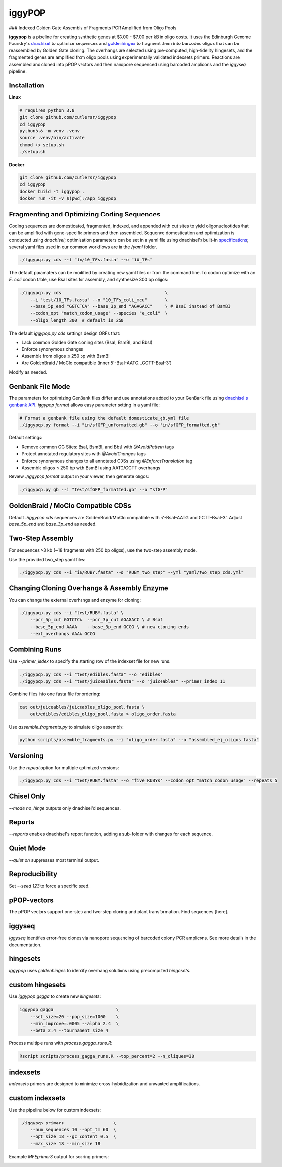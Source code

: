 iggyPOP
========

### Indexed Golden Gate Assembly of Fragments PCR Amplified from Oligo Pools

.. image:: png/overview.png

**iggypop** is a pipeline for creating synthetic genes at $3.00 - $7.00 per kB in oligo costs. It uses the Edinburgh Genome Foundry's `dnachisel <https://github.com/Edinburgh-Genome-Foundry/DnaChisel>`_ to optimize sequences and `goldenhinges <https://github.com/Edinburgh-Genome-Foundry/GoldenHinges>`_ to fragment them into barcoded oligos that can be reassembled by Golden Gate cloning. The overhangs are selected using pre-computed, high-fidelity hingesets, and the fragmented genes are amplified from oligo pools using experimentally validated indexsets primers. Reactions are assembled and cloned into pPOP vectors and then nanopore sequenced using barcoded amplicons and the `iggyseq` pipeline.

Installation
------------

**Linux**

.. code-block:: bash

    # requires python 3.8
    git clone github.com/cutlersr/iggypop
    cd iggypop
    python3.8 -m venv .venv
    source .venv/bin/activate
    chmod +x setup.sh
    ./setup.sh

**Docker**

.. code-block:: bash

    git clone github.com/cutlersr/iggypop
    cd iggypop
    docker build -t iggypop .
    docker run -it -v $(pwd):/app iggypop

Fragmenting and Optimizing Coding Sequences
-------------------------------------------

Coding sequences are domesticated, fragmented, indexed, and appended with cut sites to yield oligonucleotides that can be amplified with gene-specific primers and then assembled. Sequence domestication and optimization is conducted using `dnachisel`; optimization parameters can be set in a yaml file using dnachisel's built-in `specifications <https://edinburgh-genome-foundry.github.io/DnaChisel/ref/builtin_specifications.html>`_; several yaml files used in our common workflows are in the `/yaml` folder.

.. code-block:: bash

    ./iggypop.py cds --i "in/10_TFs.fasta" --o "10_TFs"


The default paramaters can be modified by creating new yaml files or from the command line. To codon optimize with an *E. coli* codon table, use BsaI sites for assembly, and synthesize 300 bp oligos:

.. code-block:: bash

    ./iggypop.py cds                                        \
        --i "test/10_TFs.fasta" --o "10_TFs_coli_mcu"       \
        --base_5p_end "GGTCTCA" --base_3p_end "AGAGACC"     \ # BsaI instead of BsmBI
        --codon_opt "match_codon_usage" --species "e_coli"  \
        --oligo_length 300  # default is 250

The default `iggypop.py cds` settings design ORFs that:

- Lack common Golden Gate cloning sites (BsaI, BsmBI, and BbsI)
- Enforce synonymous changes
- Assemble from oligos ≤ 250 bp with BsmBI
- Are GoldenBraid / MoClo compatible (inner 5'-BsaI-AATG...GCTT-BsaI-3')

Modify as needed.

Genbank File Mode
-----------------

The parameters for optimizing GenBank files differ and use annotations added to your GenBank file using `dnachisel's genbank API <https://edinburgh-genome-foundry.github.io/DnaChisel/genbank/genbank_api.html>`_. `iggypop format` allows easy parameter setting in a yaml file:

.. code-block:: bash

    # Format a genbank file using the default domesticate_gb.yml file
    ./iggypop.py format --i "in/sfGFP_unformatted.gb" --o "in/sfGFP_formatted.gb"

Default settings:

- Remove common GG Sites: BsaI, BsmBI, and BbsI with `@AvoidPattern` tags
- Protect annotated regulatory sites with `@AvoidChanges` tags
- Enforce synonymous changes to all annotated CDSs using `@EnforceTranslation` tag
- Assemble oligos ≤ 250 bp with BsmBI using AATG/GCTT overhangs

Review `./iggypop format` output in your viewer, then generate oligos:

.. code-block:: bash

    ./iggypop.py gb --i "test/sfGFP_formatted.gb" --o "sfGFP"

GoldenBraid / MoClo Compatible CDSs
-----------------------------------

Default `./iggypop cds` sequences are GoldenBraid/MoClo compatible with 5'-BsaI-AATG and GCTT-BsaI-3'. Adjust `base_5p_end` and `base_3p_end` as needed.

.. image:: png/goldenbraid.png

Two-Step Assembly
-----------------

For sequences >3 kb (~18 fragments with 250 bp oligos), use the two-step assembly mode.

.. image:: png/two_step.png

Use the provided two_step yaml files:

.. code-block:: bash

    ./iggypop.py cds --i "in/RUBY.fasta" --o "RUBY_two_step" --yml "yaml/two_step_cds.yml"

Changing Cloning Overhangs & Assembly Enzyme
--------------------------------------------

You can change the external overhangs and enzyme for cloning:

.. code-block:: bash

    ./iggypop.py cds --i "test/RUBY.fasta" \
        --pcr_5p_cut GGTCTCA  --pcr_3p_cut AGAGACC \ # BsaI
        --base_5p_end AAAA    --base_3p_end GCCG \ # new cloning ends
        --ext_overhangs AAAA GCCG

Combining Runs
--------------

Use `--primer_index` to specify the starting row of the indexset file for new runs.

.. code-block:: bash

    ./iggypop.py cds --i "test/edibles.fasta" --o "edibles"
    ./iggypop.py cds --i "test/juiceables.fasta" --o "juiceables" --primer_index 11

Combine files into one fasta file for ordering:

.. code-block:: bash

    cat out/juiceables/juiceables_oligo_pool.fasta \
        out/edibles/edibles_oligo_pool.fasta > oligo_order.fasta

Use `assemble_fragments.py` to simulate oligo assembly:

.. code-block:: bash

    python scripts/assemble_fragments.py --i "oligo_order.fasta" --o "assembled_ej_oligos.fasta"

Versioning
----------

Use the `repeat` option for multiple optimized versions:

.. code-block:: bash

    ./iggypop.py cds --i "test/RUBY.fasta" --o "five_RUBYs" --codon_opt "match_codon_usage" --repeats 5

Chisel Only
-----------

`--mode no_hinge` outputs only dnachisel'd sequences.

Reports
-------

`--reports` enables dnachisel's report function, adding a sub-folder with changes for each sequence.

Quiet Mode
----------

`--quiet on` suppresses most terminal output.

Reproducibility
---------------

Set `--seed 123` to force a specific seed.

pPOP-vectors
------------

The pPOP vectors support one-step and two-step cloning and plant transformation. Find sequences [here].

iggyseq
-------

`iggyseq` identifies error-free clones via nanopore sequencing of barcoded colony PCR amplicons. See more details in the documentation.

hingesets
---------

`iggypop` uses `goldenhinges` to identify overhang solutions using precomputed `hingesets`.

.. image:: png/fidelity_plot.png

custom hingesets
----------------

Use `iggypop gagga` to create new `hingesets`:

.. code-block:: bash

    iggypop gagga                        \
        --set_size=20 --pop_size=1000    \
        --min_improve=.0005 --alpha 2.4  \
        --beta 2.4 --tournament_size 4

Process multiple runs with `process_gagga_runs.R`:

.. code-block:: bash

    Rscript scripts/process_gagga_runs.R --top_percent=2 --n_cliques=30

indexsets
---------

`indexsets` primers are designed to minimize cross-hybridization and unwanted amplifications.

custom indexsets
----------------

Use the pipeline below for custom indexsets:

.. code-block:: bash

    ./iggypop primers                   \
        --num_sequences 10 --opt_tm 60  \
        --opt_size 18 --gc_content 0.5  \
        --max_size 18 --min_size 18

Example `MFEprimer3` output for scoring primers:

.. image:: png/MFEprimer3_output.png
